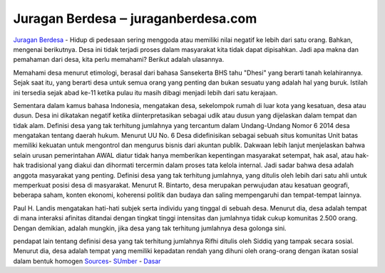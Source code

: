 .. Read the Docs Template documentation master file, created by
   sphinx-quickstart on Tue Aug 26 14:19:49 2014.
   You can adapt this file completely to your liking, but it should at least
   contain the root `toctree` directive.

Juragan Berdesa ‒ juraganberdesa.com
==================

`Juragan Berdesa <https://juraganberdesa.com>`_ - Hidup di pedesaan sering menggoda atau memiliki nilai negatif ke lebih dari satu orang. Bahkan, mengenai berikutnya. Desa ini tidak terjadi proses dalam masyarakat kita tidak dapat dipisahkan. Jadi apa makna dan pemahaman dari desa, kita perlu memahami? Berikut adalah ulasannya.

Memahami desa menurut etimologi, berasal dari bahasa Sansekerta BHS tahu "Dhesi" yang berarti tanah kelahirannya. Sejak saat itu, yang berarti desa untuk semua orang yang penting dan bukan sesuatu yang adalah hal yang buruk. Istilah ini tersedia sejak abad ke-11 ketika pulau itu masih dibagi menjadi lebih dari satu kerajaan.

Sementara dalam kamus bahasa Indonesia, mengatakan desa, sekelompok rumah di luar kota yang kesatuan, desa atau dusun. Desa ini dikatakan negatif ketika diinterpretasikan sebagai udik atau dusun yang dijelaskan dalam tempat dan tidak alam.
Definisi desa yang tak terhitung jumlahnya yang tercantum dalam Undang-Undang Nomor 6 2014 desa mengatakan tentang daerah hukum. Menurut UU No. 6 Desa didefinisikan sebagai sebuah situs komunitas Unit batas memiliki kekuatan untuk mengontrol dan mengurus bisnis dari akuntan publik.
Dakwaan lebih lanjut menjelaskan bahwa selain urusan pemerintahan AWAL diatur tidak hanya memberikan kepentingan masyarakat setempat, hak asal, atau hak-hak tradisional yang diakui dan dihormati tercermin dalam proses tata kelola internal. Jadi sadar bahwa desa adalah anggota masyarakat yang penting.
Definisi desa yang tak terhitung jumlahnya, yang ditulis oleh lebih dari satu ahli untuk memperkuat posisi desa di masyarakat. Menurut R. Bintarto, desa merupakan perwujudan atau kesatuan geografi, beberapa saham, konten ekonomi, koherensi politik dan budaya dan saling mempengaruhi dan tempat-tempat lainnya.

Paul H. Landis mengatakan hati-hati subjek serta individu yang tinggal di sebuah desa. Menurut dia, desa adalah tempat di mana interaksi afinitas ditandai dengan tingkat tinggi intensitas dan jumlahnya tidak cukup komunitas 2.500 orang. Dengan demikian, adalah mungkin, jika desa yang tak terhitung jumlahnya desa golonga sini.

pendapat lain tentang definisi desa yang tak terhitung jumlahnya Rifhi ditulis oleh Siddiq yang tampak secara sosial. Menurut dia, desa adalah tempat yang memiliki kepadatan rendah yang dihuni oleh orang-orang dengan ikatan sosial dalam bentuk homogen `Sources <https://howtoijstart.co>`_- `SUmber <https://ijstartcanon.splashthat.com>`_ - `Dasar <https://ijstartcanon.webflow.io>`_ 

